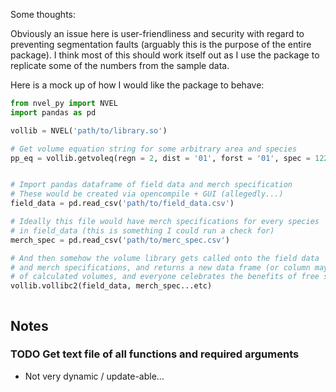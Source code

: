 Some thoughts:

Obviously an issue here is user-friendliness and security with regard to preventing
segmentation faults (arguably this is the purpose of the entire package). 
I think most of this should work itself out as I use the package 
to replicate some of the numbers from the sample data.

Here is a mock up of how I would like the package to behave:

#+BEGIN_SRC python
from nvel_py import NVEL
import pandas as pd

vollib = NVEL('path/to/library.so')

# Get volume equation string for some arbitrary area and species
pp_eq = vollib.getvoleq(regn = 2, dist = '01', forst = '01', spec = 122, prod = '01')


# Import pandas dataframe of field data and merch specification
# These would be created via opencompile + GUI (allegedly...)
field_data = pd.read_csv('path/to/field_data.csv')

# Ideally this file would have merch specifications for every species
# in field_data (this is something I could run a check for)
merch_spec = pd.read_csv('path/to/merc_spec.csv')

# And then somehow the volume library gets called onto the field data
# and merch specifications, and returns a new data frame (or column maybe)
# of calculated volumes, and everyone celebrates the benefits of free software
vollib.vollibc2(field_data, merch_spec...etc)


#+END_SRC

** Notes
*** TODO Get text file of all functions and required arguments
    - Not very dynamic / update-able...
